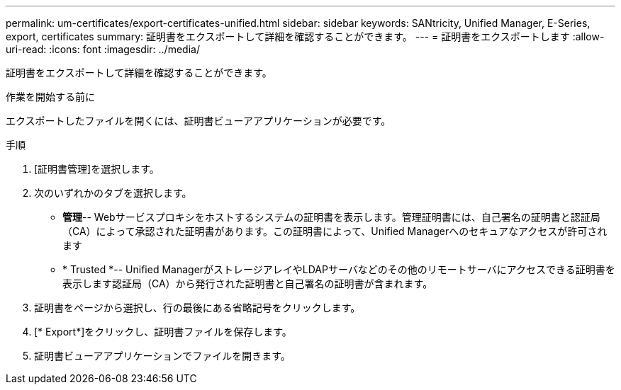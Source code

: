 ---
permalink: um-certificates/export-certificates-unified.html 
sidebar: sidebar 
keywords: SANtricity, Unified Manager, E-Series, export, certificates 
summary: 証明書をエクスポートして詳細を確認することができます。 
---
= 証明書をエクスポートします
:allow-uri-read: 
:icons: font
:imagesdir: ../media/


[role="lead"]
証明書をエクスポートして詳細を確認することができます。

.作業を開始する前に
エクスポートしたファイルを開くには、証明書ビューアアプリケーションが必要です。

.手順
. [証明書管理]を選択します。
. 次のいずれかのタブを選択します。
+
** *管理*-- Webサービスプロキシをホストするシステムの証明書を表示します。管理証明書には、自己署名の証明書と認証局（CA）によって承認された証明書があります。この証明書によって、Unified Managerへのセキュアなアクセスが許可されます
** * Trusted *-- Unified ManagerがストレージアレイやLDAPサーバなどのその他のリモートサーバにアクセスできる証明書を表示します認証局（CA）から発行された証明書と自己署名の証明書が含まれます。


. 証明書をページから選択し、行の最後にある省略記号をクリックします。
. [* Export*]をクリックし、証明書ファイルを保存します。
. 証明書ビューアアプリケーションでファイルを開きます。

